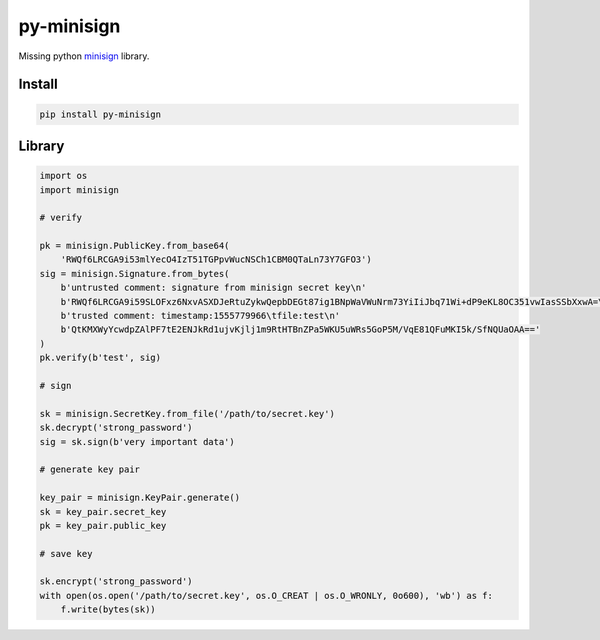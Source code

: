 py-minisign
===========

Missing python `minisign <https://github.com/jedisct1/minisign>`_ library.

Install
-------

.. code:: shell

    pip install py-minisign

Library
-------

.. code:: python

    import os
    import minisign

    # verify

    pk = minisign.PublicKey.from_base64(
        'RWQf6LRCGA9i53mlYecO4IzT51TGPpvWucNSCh1CBM0QTaLn73Y7GFO3')
    sig = minisign.Signature.from_bytes(
        b'untrusted comment: signature from minisign secret key\n'
        b'RWQf6LRCGA9i59SLOFxz6NxvASXDJeRtuZykwQepbDEGt87ig1BNpWaVWuNrm73YiIiJbq71Wi+dP9eKL8OC351vwIasSSbXxwA=\n'
        b'trusted comment: timestamp:1555779966\tfile:test\n'
        b'QtKMXWyYcwdpZAlPF7tE2ENJkRd1ujvKjlj1m9RtHTBnZPa5WKU5uWRs5GoP5M/VqE81QFuMKI5k/SfNQUaOAA=='
    )
    pk.verify(b'test', sig)

    # sign

    sk = minisign.SecretKey.from_file('/path/to/secret.key')
    sk.decrypt('strong_password')
    sig = sk.sign(b'very important data')

    # generate key pair

    key_pair = minisign.KeyPair.generate()
    sk = key_pair.secret_key
    pk = key_pair.public_key

    # save key

    sk.encrypt('strong_password')
    with open(os.open('/path/to/secret.key', os.O_CREAT | os.O_WRONLY, 0o600), 'wb') as f:
        f.write(bytes(sk))
